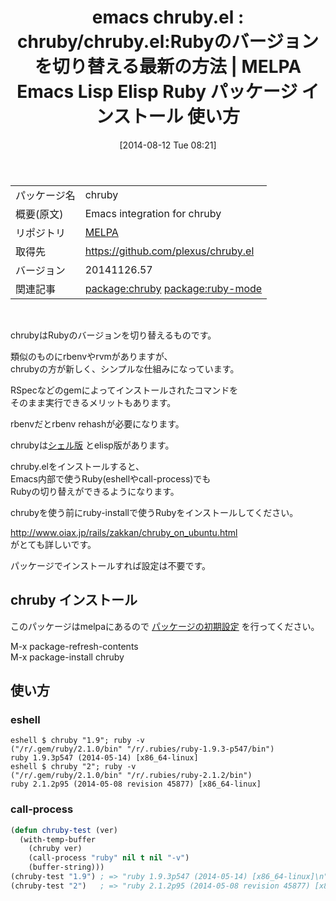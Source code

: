 #+BLOG: rubikitch
#+POSTID: 128
#+DATE: [2014-08-12 Tue 08:21]
#+PERMALINK: chruby
#+OPTIONS: toc:nil num:nil todo:nil pri:nil tags:nil ^:nil \n:t
#+ISPAGE: nil
#+DESCRIPTION:
# (progn (erase-buffer)(find-file-hook--org2blog/wp-mode))
#+BLOG: rubikitch
#+CATEGORY: Emacs
#+EL_PKG_NAME: chruby
#+EL_TAGS: emacs, emacs lisp %p, elisp %p, emacs %f %p, emacs %p 使い方, emacs %p 設定, emacs パッケージ %p , ruby, ruby バージョン切り替え, ruby rvm, ruby rbenv, ruby chruby, ruby ruby-install, ruby emacs chruby, relate:ruby-mode
#+EL_TITLE: Emacs Lisp Elisp Ruby パッケージ インストール 使い方
#+EL_TITLE0: chruby/chruby.el:Rubyのバージョンを切り替える最新の方法
#+begin: org2blog
#+DESCRIPTION: MELPAのEmacs Lispパッケージchrubyの紹介
#+MYTAGS: package:chruby, emacs 使い方, emacs コマンド, emacs, emacs lisp chruby, elisp chruby, emacs melpa chruby, emacs chruby 使い方, emacs chruby 設定, emacs パッケージ chruby , ruby, ruby バージョン切り替え, ruby rvm, ruby rbenv, ruby chruby, ruby ruby-install, ruby emacs chruby, relate:ruby-mode
#+TITLE: emacs chruby.el : chruby/chruby.el:Rubyのバージョンを切り替える最新の方法 | MELPA Emacs Lisp Elisp Ruby パッケージ インストール 使い方
#+BEGIN_HTML
<table>
<tr><td>パッケージ名</td><td>chruby</td></tr>
<tr><td>概要(原文)</td><td>Emacs integration for chruby</td></tr>
<tr><td>リポジトリ</td><td><a href="http://melpa.org/">MELPA</a></td></tr>
<tr><td>取得先</td><td><a href="https://github.com/plexus/chruby.el">https://github.com/plexus/chruby.el</a></td></tr>
<tr><td>バージョン</td><td>20141126.57</td></tr>
<tr><td>関連記事</td><td><a href="http://rubikitch.com/tag/package:chruby/">package:chruby</a> <a href="http://rubikitch.com/tag/package:ruby-mode/">package:ruby-mode</a></td></tr>
</table>
<br />
#+END_HTML
chrubyはRubyのバージョンを切り替えるものです。

類似のものにrbenvやrvmがありますが、
chrubyの方が新しく、シンプルな仕組みになっています。

RSpecなどのgemによってインストールされたコマンドを
そのまま実行できるメリットもあります。

rbenvだとrbenv rehashが必要になります。

chrubyは[[https://github.com/postmodern/chruby/][シェル版]] とelisp版があります。

chruby.elをインストールすると、
Emacs内部で使うRuby(eshellやcall-process)でも
Rubyの切り替えができるようになります。

chrubyを使う前にruby-installで使うRubyをインストールしてください。

http://www.oiax.jp/rails/zakkan/chruby_on_ubuntu.html
がとても詳しいです。

パッケージでインストールすれば設定は不要です。
** chruby インストール
このパッケージはmelpaにあるので [[http://rubikitch.com/package-initialize][パッケージの初期設定]] を行ってください。

M-x package-refresh-contents
M-x package-install chruby


#+end:
** 概要                                                             :noexport:
chrubyはRubyのバージョンを切り替えるものです。

類似のものにrbenvやrvmがありますが、
chrubyの方が新しく、シンプルな仕組みになっています。

RSpecなどのgemによってインストールされたコマンドを
そのまま実行できるメリットもあります。

rbenvだとrbenv rehashが必要になります。

chrubyは[[https://github.com/postmodern/chruby/][シェル版]] とelisp版があります。

chruby.elをインストールすると、
Emacs内部で使うRuby(eshellやcall-process)でも
Rubyの切り替えができるようになります。

chrubyを使う前にruby-installで使うRubyをインストールしてください。

http://www.oiax.jp/rails/zakkan/chruby_on_ubuntu.html
がとても詳しいです。

パッケージでインストールすれば設定は不要です。
** 使い方
*** eshell
#+BEGIN_EXAMPLE
eshell $ chruby "1.9"; ruby -v
("/r/.gem/ruby/2.1.0/bin" "/r/.rubies/ruby-1.9.3-p547/bin")
ruby 1.9.3p547 (2014-05-14) [x86_64-linux]
eshell $ chruby "2"; ruby -v
("/r/.gem/ruby/2.1.0/bin" "/r/.rubies/ruby-2.1.2/bin")
ruby 2.1.2p95 (2014-05-08 revision 45877) [x86_64-linux]
#+END_EXAMPLE
*** call-process
#+begin_src emacs-lisp
(defun chruby-test (ver)
  (with-temp-buffer
    (chruby ver)
    (call-process "ruby" nil t nil "-v")
    (buffer-string)))
(chruby-test "1.9") ; => "ruby 1.9.3p547 (2014-05-14) [x86_64-linux]\n"
(chruby-test "2")   ; => "ruby 2.1.2p95 (2014-05-08 revision 45877) [x86_64-linux]\n"
#+end_src
